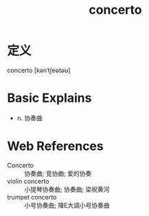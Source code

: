 #+title: concerto
#+roam_tags:英语单词

* 定义
  
concerto [kənˈtʃeətəʊ]

* Basic Explains
- n. 协奏曲

* Web References
- Concerto :: 协奏曲; 竞协曲; 爱的协奏
- violin concerto :: 小提琴协奏曲; 协奏曲; 梁祝黄河
- trumpet concerto :: 小号协奏曲; 降E大调小号协奏曲
